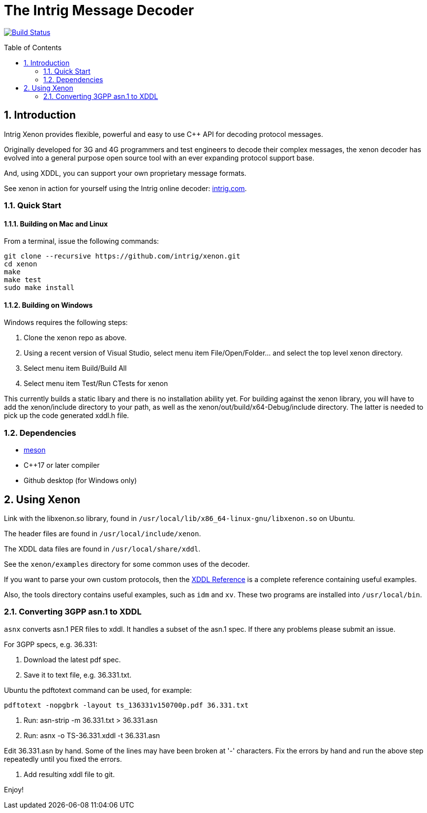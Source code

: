 = The Intrig Message Decoder
:sectnums:
:toc:
:toc-placement!:

image:https://travis-ci.com/intrig/xenon.svg?branch=master["Build Status", link="https://travis-ci.com/intrig/xenon"]

toc::[]

== Introduction

Intrig Xenon provides flexible, powerful and easy to use C++ API for decoding protocol
messages.

Originally developed for 3G and 4G programmers and test engineers to decode their
complex messages, the xenon decoder has evolved into a general purpose open source
tool with an ever expanding protocol support base.

And, using XDDL, you can support your own proprietary message formats.

See xenon in action for yourself using the Intrig online decoder:
http://intrig.com/x82da86[intrig.com].

=== Quick Start

==== Building on Mac and Linux

From a terminal, issue the following commands:

    git clone --recursive https://github.com/intrig/xenon.git
    cd xenon
    make
    make test
    sudo make install

==== Building on Windows

Windows requires the following steps:

1. Clone the xenon repo as above.
2. Using a recent version of Visual Studio, select menu item File/Open/Folder... and
   select the top level xenon directory.
3. Select menu item Build/Build All
4. Select menu item Test/Run CTests for xenon

This currently builds a static libary and there is no installation ability yet.
For building against the xenon library, you will have to add the xenon/include
directory to your path, as well as the xenon/out/build/x64-Debug/include directory.
The latter is needed to pick up the code generated xddl.h file.

=== Dependencies

* https://mesonbuild.com[meson]
* C++17 or later compiler
* Github desktop (for Windows only)

== Using Xenon

Link with the libxenon.so library, found in `/usr/local/lib/x86_64-linux-gnu/libxenon.so`
on Ubuntu.

The header files are found in `/usr/local/include/xenon`.

The XDDL data files are found in `/usr/local/share/xddl`.

See the `xenon/examples` directory for some common uses of the decoder.

If you want to parse your own custom protocols, then the
https://github.com/intrig/xenon/blob/master/docs/xddl.adoc[XDDL Reference] is a complete
reference containing useful examples.

Also, the tools directory contains useful examples, such as `idm` and `xv`.  These
two programs are installed into `/usr/local/bin`.

=== Converting 3GPP asn.1 to XDDL

`asnx` converts asn.1 PER files to xddl.  It handles a subset of the asn.1 spec.
If there any problems please submit an issue.

For 3GPP specs, e.g. 36.331:

1. Download the latest pdf spec.
2. Save it to text file, e.g. 36.331.txt.
   
Ubuntu the pdftotext command can be used, for example:

```
pdftotext -nopgbrk -layout ts_136331v150700p.pdf 36.331.txt
```

3. Run: asn-strip -m 36.331.txt > 36.331.asn

4. Run: asnx -o TS-36.331.xddl -t 36.331.asn

Edit 36.331.asn by hand.  Some of the lines may have been broken at '-'
characters.  Fix the errors by hand and run the above step repeatedly until you fixed the errors.

6. Add resulting xddl file to git.

Enjoy!
